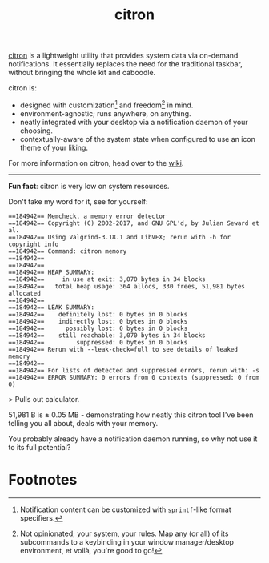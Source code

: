#+title:       citron
#+description: citron's home page - system data via on-demand notifications

[[https://git.sr.ht/~grtcdr/citron][citron]] is a lightweight utility that provides system data via
on-demand notifications. It essentially replaces the need for the
traditional taskbar, without bringing the whole kit and caboodle.

citron is:
+ designed with customization[fn:1] and freedom[fn:2] in mind.
+ environment-agnostic; runs anywhere, on anything.
+ neatly integrated with your desktop via a notification daemon of your choosing.
+ contextually-aware of the system state when configured to use an
  icon theme of your liking.

For more information on citron, head over to the [[https://man.sr.ht/~grtcdr/citron/][wiki]].

-----

*Fun fact*: citron is very low on system resources.

Don't take my word for it, see for yourself:

#+begin_example
==184942== Memcheck, a memory error detector
==184942== Copyright (C) 2002-2017, and GNU GPL'd, by Julian Seward et al.
==184942== Using Valgrind-3.18.1 and LibVEX; rerun with -h for copyright info
==184942== Command: citron memory
==184942== 
==184942== 
==184942== HEAP SUMMARY:
==184942==     in use at exit: 3,070 bytes in 34 blocks
==184942==   total heap usage: 364 allocs, 330 frees, 51,981 bytes allocated
==184942== 
==184942== LEAK SUMMARY:
==184942==    definitely lost: 0 bytes in 0 blocks
==184942==    indirectly lost: 0 bytes in 0 blocks
==184942==      possibly lost: 0 bytes in 0 blocks
==184942==    still reachable: 3,070 bytes in 34 blocks
==184942==         suppressed: 0 bytes in 0 blocks
==184942== Rerun with --leak-check=full to see details of leaked memory
==184942== 
==184942== For lists of detected and suppressed errors, rerun with: -s
==184942== ERROR SUMMARY: 0 errors from 0 contexts (suppressed: 0 from 0)
#+end_example

> Pulls out calculator.

51,981 B is ± 0.05 MB - demonstrating how neatly this citron tool I've been telling you all about, deals with your memory.

You probably already have a notification daemon running, so why not
use it to its full potential?

* Footnotes

[fn:1] Notification content can be customized with =sprintf=-like
format specifiers.
[fn:2] Not opinionated; your system, your rules. Map any (or all) of
its subcommands to a keybinding in your window manager/desktop
environment, et voilà, you're good to go!
